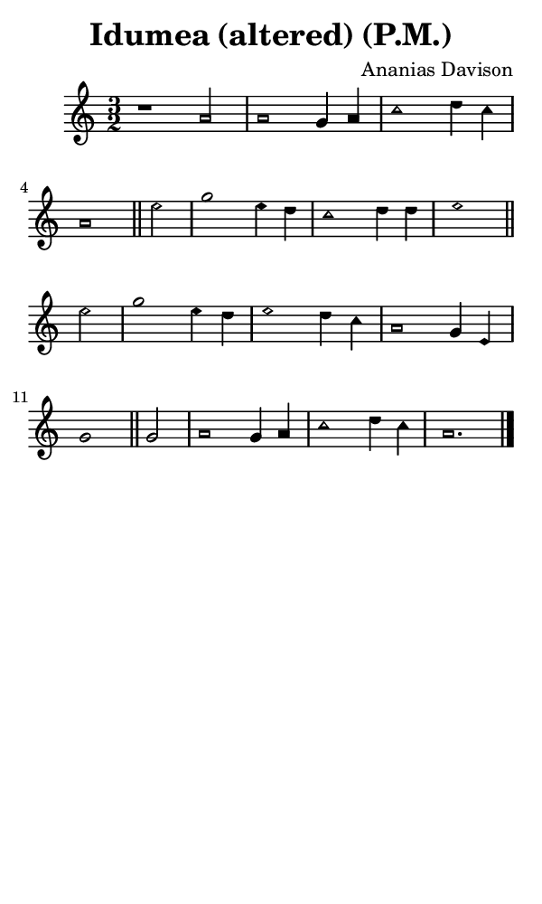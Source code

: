 \version "2.18.2"

#(set-global-staff-size 14)

\header {
  title=\markup {
    Idumea (altered) (P.M.)
  }
  composer = \markup {
    Ananias Davison
  }
  tagline = ##f
}

sopranoMusic = {
  \aikenHeadsMinor
  \clef treble
  \key a \minor
  \autoBeamOff
  \time 3/2
  \relative c'' {
    \set Score.tempoHideNote = ##t \tempo 4 = 120
    
    r1 a2 a1 g4 a c1 d4 c a1 \bar "||"
    e'2 g1 e4 d c1 d4 d e1 \bar "||" \break
    e2 g1 e4 d e1 d4 c a1 g4 e g1 \bar "||"
    g2 a1 g4 a c1 d4 c a1. \bar "|."
  }
}

#(set! paper-alist (cons '("phone" . (cons (* 3 in) (* 5 in))) paper-alist))

\paper {
  #(set-paper-size "phone")
}

\score {
  <<
    \new Staff {
      \new Voice {
	\sopranoMusic
      }
    }
  >>
}
